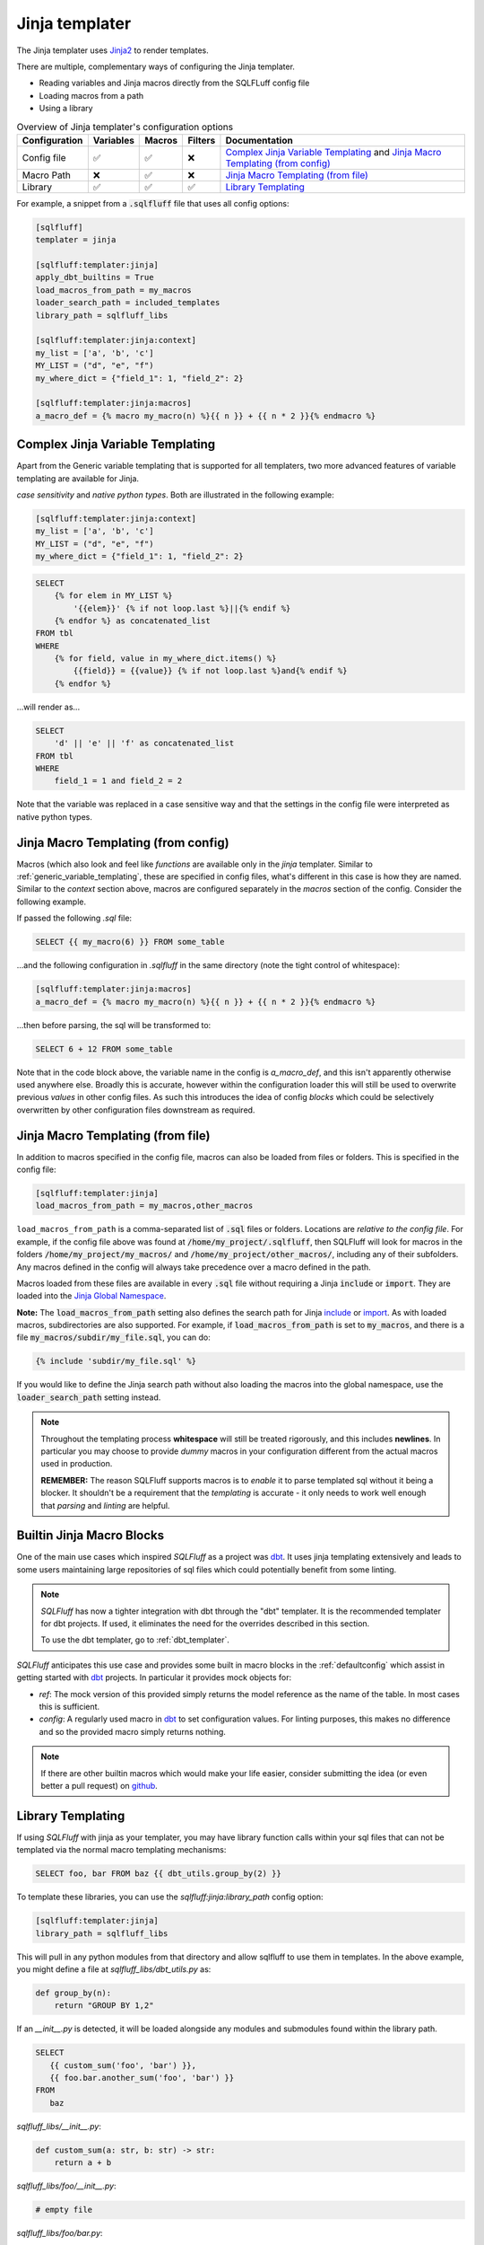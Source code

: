.. _jinja_templater:

Jinja templater
^^^^^^^^^^^^^^^

The Jinja templater uses Jinja2_ to render templates.

.. _Jinja2: https://jinja.palletsprojects.com/

There are multiple, complementary ways of configuring the Jinja templater.

- Reading variables and Jinja macros directly from the SQLFLuff config file
- Loading macros from a path
- Using a library

.. list-table:: Overview of Jinja templater's configuration options
   :header-rows: 1

   * - Configuration
     - Variables
     - Macros
     - Filters
     - Documentation
   * - Config file
     - ✅
     - ✅
     - ❌
     - `Complex Jinja Variable Templating`_ and `Jinja Macro Templating (from config)`_
   * - Macro Path
     - ❌
     - ✅
     - ❌
     - `Jinja Macro Templating (from file)`_
   * - Library
     - ✅
     - ✅
     - ✅
     - `Library Templating`_

For example, a snippet from a :code:`.sqlfluff` file that uses all config
options:

.. code-block:: cfg

    [sqlfluff]
    templater = jinja

    [sqlfluff:templater:jinja]
    apply_dbt_builtins = True
    load_macros_from_path = my_macros
    loader_search_path = included_templates
    library_path = sqlfluff_libs

    [sqlfluff:templater:jinja:context]
    my_list = ['a', 'b', 'c']
    MY_LIST = ("d", "e", "f")
    my_where_dict = {"field_1": 1, "field_2": 2}

    [sqlfluff:templater:jinja:macros]
    a_macro_def = {% macro my_macro(n) %}{{ n }} + {{ n * 2 }}{% endmacro %}

Complex Jinja Variable Templating
"""""""""""""""""""""""""""""""""

Apart from the Generic variable templating that is supported for all
templaters, two more advanced features of variable templating are available for
Jinja.

*case sensitivity* and *native python types*.
Both are illustrated in the following example:

.. code-block:: cfg

    [sqlfluff:templater:jinja:context]
    my_list = ['a', 'b', 'c']
    MY_LIST = ("d", "e", "f")
    my_where_dict = {"field_1": 1, "field_2": 2}

.. code-block:: SQL+Jinja

    SELECT
        {% for elem in MY_LIST %}
            '{{elem}}' {% if not loop.last %}||{% endif %}
        {% endfor %} as concatenated_list
    FROM tbl
    WHERE
        {% for field, value in my_where_dict.items() %}
            {{field}} = {{value}} {% if not loop.last %}and{% endif %}
        {% endfor %}

...will render as...

.. code-block:: sql

    SELECT
        'd' || 'e' || 'f' as concatenated_list
    FROM tbl
    WHERE
        field_1 = 1 and field_2 = 2

Note that the variable was replaced in a case sensitive way and that the
settings in the config file were interpreted as native python types.

Jinja Macro Templating (from config)
""""""""""""""""""""""""""""""""""""

Macros (which also look and feel like *functions* are available only in the
*jinja* templater. Similar to :ref:`generic_variable_templating`, these are
specified in config files, what's different in this case is how they are named.
Similar to the *context* section above, macros are configured separately in the
*macros* section of the config.
Consider the following example.

If passed the following *.sql* file:

.. code-block:: SQL+Jinja

    SELECT {{ my_macro(6) }} FROM some_table

...and the following configuration in *.sqlfluff* in the same directory (note
the tight control of whitespace):

.. code-block:: cfg

    [sqlfluff:templater:jinja:macros]
    a_macro_def = {% macro my_macro(n) %}{{ n }} + {{ n * 2 }}{% endmacro %}

...then before parsing, the sql will be transformed to:

.. code-block:: sql

    SELECT 6 + 12 FROM some_table

Note that in the code block above, the variable name in the config is
*a_macro_def*, and this isn't apparently otherwise used anywhere else.
Broadly this is accurate, however within the configuration loader this will
still be used to overwrite previous *values* in other config files. As such
this introduces the idea of config *blocks* which could be selectively
overwritten by other configuration files downstream as required.

Jinja Macro Templating (from file)
""""""""""""""""""""""""""""""""""

In addition to macros specified in the config file, macros can also be
loaded from files or folders. This is specified in the config file:

.. code-block:: cfg

    [sqlfluff:templater:jinja]
    load_macros_from_path = my_macros,other_macros

``load_macros_from_path`` is a comma-separated list of :code:`.sql` files or
folders. Locations are *relative to the config file*. For example, if the
config file above was found at :code:`/home/my_project/.sqlfluff`, then
SQLFluff will look for macros in the folders :code:`/home/my_project/my_macros/`
and  :code:`/home/my_project/other_macros/`, including any of their subfolders.
Any macros defined in the config will always take precedence over a macro
defined in the path.

Macros loaded from these files are available in every :code:`.sql` file without
requiring a Jinja :code:`include` or :code:`import`.  They are loaded into the
`Jinja Global Namespace <https://jinja.palletsprojects.com/en/3.1.x/api/#global-namespace>`_.

**Note:** The :code:`load_macros_from_path` setting also defines the search
path for Jinja
`include <https://jinja.palletsprojects.com/en/3.1.x/templates/#include>`_ or
`import <https://jinja.palletsprojects.com/en/3.1.x/templates/#import>`_.
As with loaded macros, subdirectories are also supported. For example,
if :code:`load_macros_from_path` is set to :code:`my_macros`, and there is a
file :code:`my_macros/subdir/my_file.sql`, you can do:

.. code-block:: jinja

   {% include 'subdir/my_file.sql' %}

If you would like to define the Jinja search path without also loading the
macros into the global namespace, use the :code:`loader_search_path` setting
instead.

.. note::

    Throughout the templating process **whitespace** will still be treated
    rigorously, and this includes **newlines**. In particular you may choose
    to provide *dummy* macros in your configuration different from the actual
    macros used in production.

    **REMEMBER:** The reason SQLFluff supports macros is to *enable* it to parse
    templated sql without it being a blocker. It shouldn't be a requirement that
    the *templating* is accurate - it only needs to work well enough that
    *parsing* and *linting* are helpful.

.. _builtin_jinja_blocks:

Builtin Jinja Macro Blocks
""""""""""""""""""""""""""

One of the main use cases which inspired *SQLFluff* as a project was `dbt`_.
It uses jinja templating extensively and leads to some users maintaining large
repositories of sql files which could potentially benefit from some linting.

.. note::
    *SQLFluff* has now a tighter integration with dbt through the "dbt" templater.
    It is the recommended templater for dbt projects. If used, it eliminates the
    need for the overrides described in this section.

    To use the dbt templater, go to :ref:`dbt_templater`.

*SQLFluff* anticipates this use case and provides some built in macro blocks
in the :ref:`defaultconfig` which assist in getting started with `dbt`_
projects. In particular it provides mock objects for:

* *ref*: The mock version of this provided simply returns the model reference
  as the name of the table. In most cases this is sufficient.
* *config*: A regularly used macro in `dbt`_ to set configuration values. For
  linting purposes, this makes no difference and so the provided macro simply
  returns nothing.

.. note::
    If there are other builtin macros which would make your life easier,
    consider submitting the idea (or even better a pull request) on `github`_.

.. _`dbt`: https://www.getdbt.com/
.. _`github`: https://www.github.com/sqlfluff/sqlfluff

.. _jinja_library_templating:

Library Templating
""""""""""""""""""

If using *SQLFluff* with jinja as your templater, you may have library
function calls within your sql files that can not be templated via the
normal macro templating mechanisms:

.. code-block:: SQL+Jinja

    SELECT foo, bar FROM baz {{ dbt_utils.group_by(2) }}

To template these libraries, you can use the `sqlfluff:jinja:library_path`
config option:

.. code-block:: cfg

    [sqlfluff:templater:jinja]
    library_path = sqlfluff_libs

This will pull in any python modules from that directory and allow sqlfluff
to use them in templates. In the above example, you might define a file at
`sqlfluff_libs/dbt_utils.py` as:

.. code-block:: python

    def group_by(n):
        return "GROUP BY 1,2"


If an `__init__.py` is detected, it will be loaded alongside any modules and
submodules found within the library path.

.. code-block:: SQL+Jinja

   SELECT
      {{ custom_sum('foo', 'bar') }},
      {{ foo.bar.another_sum('foo', 'bar') }}
   FROM
      baz

`sqlfluff_libs/__init__.py`:

.. code-block:: python

    def custom_sum(a: str, b: str) -> str:
        return a + b

`sqlfluff_libs/foo/__init__.py`:

.. code-block:: python

    # empty file

`sqlfluff_libs/foo/bar.py`:

.. code-block:: python

     def another_sum(a: str, b: str) -> str:
        return a + b

Additionally, the library can be used to expose `Jinja Filters <https://jinja.palletsprojects.com/en/3.1.x/templates/#filters>`_
to the Jinja environment used by SQLFluff.

This is achieve by setting a global variable named ``SQLFLUFF_JINJA_FILTERS``.
``SQLFLUFF_JINJA_FILTERS`` is a dictionary where

* dictionary keys map to the Jinja filter name
* dictionary values map to the Python callable

For example, to make the Airflow filter ``ds`` available to SQLFLuff, add
the following to the `__init__.py` of the library:

.. code-block:: python

     # https://github.com/apache/airflow/blob/main/airflow/templates.py#L53
     def ds_filter(value: datetime.date | datetime.time | None) -> str | None:
        """Date filter."""
        if value is None:
            return None
        return value.strftime("%Y-%m-%d")

     SQLFLUFF_JINJA_FILTERS = {"ds": ds_filter}

Now, ``ds`` can be used in SQL

.. code-block:: SQL+Jinja

    SELECT "{{ "2000-01-01" | ds }}";

Jinja loader search path
""""""""""""""""""""""""

The Jinja environment can be configured to search for files included with
`include <https://jinja.palletsprojects.com/en/3.1.x/templates/#include>`_ or
`import <https://jinja.palletsprojects.com/en/3.1.x/templates/#import>`_ in a
list of folders. This is specified in the config file:

.. code-block:: cfg

    [sqlfluff:templater:jinja]
    loader_search_path = included_templates,other_templates

``loader_search_path`` is a comma-separated list of folders. Locations are
*relative to the config file*. For example, if the config file above was found
at :code:`/home/my_project/.sqlfluff`, then SQLFluff will look for included
files in the folders :code:`/home/my_project/included_templates/` and
:code:`/home/my_project/other_templates/`, including any of their subfolders.
For example, this will read from
:code:`/home/my_project/included_templates/my_template.sql`:

.. code-block:: jinja

   {% include 'included_templates/my_template.sql' %}

Any folders specified in the :code:`load_macros_from_path` setting are
automatically appended to the ``loader_search_path``.  It is not necessary to
specify a given directory in both settings.

Unlike the :code:`load_macros_from_path` setting, any macros within these
folders are *not* automatically loaded into the global namespace.  They must be
explicitly imported using the
`import <https://jinja.palletsprojects.com/en/3.1.x/templates/#import>`_ Jinja
directive.  If you would like macros to be automatically included in the
global Jinja namespace, use the :code:`load_macros_from_path` setting instead.

Interaction with ``--ignore=templating``
""""""""""""""""""""""""""""""""""""""""

Ignoring Jinja templating errors provides a way for users to use SQLFluff
while reducing or avoiding the need to spend a lot of time adding variables
to ``[sqlfluff:templater:jinja:context]``.

When ``--ignore=templating`` is enabled, the Jinja templater behaves a bit
differently. This additional behavior is *usually* but not *always* helpful
for making the file at least partially parsable and fixable. It definitely
doesn’t **guarantee** that every file can be fixed, but it’s proven useful for
some users.

Here's how it works:

* Within the expanded SQL, undefined variables are automatically *replaced*
  with the corresponding string value.
* If you do: ``{% include query %}``, and the variable ``query`` is not
  defined, it returns a “file” containing the string ``query``.
* If you do: ``{% include "query_file.sql" %}``, and that file does not exist
  or you haven’t configured a setting for ``load_macros_from_path`` or
  ``loader_search_path``, it returns a “file” containing the text
  ``query_file``.

For example:

.. code-block:: SQL+Jinja

   select {{ my_variable }}
   from {% include "my_table.sql" %}

is interpreted as:

.. code-block:: sql

   select my_variable
   from my_table

The values provided by the Jinja templater act *a bit* (not exactly) like a
mixture of several types:

* ``str``
* ``int``
* ``list``
* Jinja's ``Undefined`` `class <https://jinja.palletsprojects.com/en/3.1.x/api/#jinja2.Undefined>`_

Because the values behave like ``Undefined``, it's possible to replace them
using Jinja's ``default()`` `filter <https://jinja.palletsprojects.com/en/3.1.x/templates/#jinja-filters.default>`_.
For example:

.. code-block:: SQL+Jinja

      select {{ my_variable | default("col_a") }}
      from my_table

is interpreted as:

.. code-block:: sql

      select col_a
      from my_table
